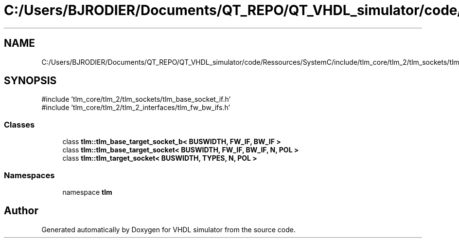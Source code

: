 .TH "C:/Users/BJRODIER/Documents/QT_REPO/QT_VHDL_simulator/code/Ressources/SystemC/include/tlm_core/tlm_2/tlm_sockets/tlm_target_socket.h" 3 "VHDL simulator" \" -*- nroff -*-
.ad l
.nh
.SH NAME
C:/Users/BJRODIER/Documents/QT_REPO/QT_VHDL_simulator/code/Ressources/SystemC/include/tlm_core/tlm_2/tlm_sockets/tlm_target_socket.h
.SH SYNOPSIS
.br
.PP
\fR#include 'tlm_core/tlm_2/tlm_sockets/tlm_base_socket_if\&.h'\fP
.br
\fR#include 'tlm_core/tlm_2/tlm_2_interfaces/tlm_fw_bw_ifs\&.h'\fP
.br

.SS "Classes"

.in +1c
.ti -1c
.RI "class \fBtlm::tlm_base_target_socket_b< BUSWIDTH, FW_IF, BW_IF >\fP"
.br
.ti -1c
.RI "class \fBtlm::tlm_base_target_socket< BUSWIDTH, FW_IF, BW_IF, N, POL >\fP"
.br
.ti -1c
.RI "class \fBtlm::tlm_target_socket< BUSWIDTH, TYPES, N, POL >\fP"
.br
.in -1c
.SS "Namespaces"

.in +1c
.ti -1c
.RI "namespace \fBtlm\fP"
.br
.in -1c
.SH "Author"
.PP 
Generated automatically by Doxygen for VHDL simulator from the source code\&.
